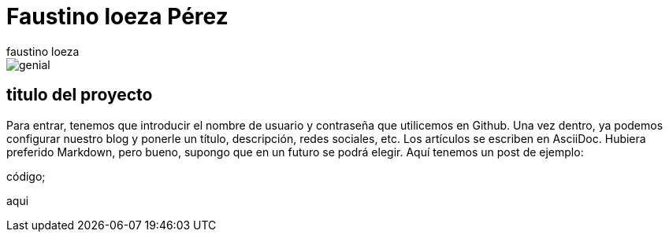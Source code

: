 = Faustino loeza Pérez
faustino loeza

image::http://blog.karachicorner.com/wp-content/uploads/2012/07/timeline-covers/fb-cover-image-1.jpg>[genial]

== titulo del proyecto

Para entrar, tenemos que introducir el nombre de usuario y contraseña que utilicemos en Github. Una vez dentro, ya podemos configurar nuestro blog y ponerle un título, descripción, redes sociales, etc. Los artículos se escriben en AsciiDoc. Hubiera preferido Markdown, pero bueno, supongo que en un futuro se podrá elegir. Aquí tenemos un post de ejemplo:

código;

aqui